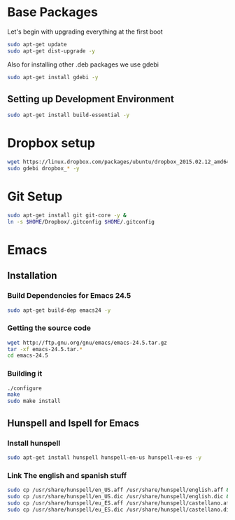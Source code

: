 
* Base Packages
Let's begin with upgrading everything at the first boot

#+begin_src sh
sudo apt-get update
sudo apt-get dist-upgrade -y
#+end_src

Also for installing other .deb packages we use gdebi

#+begin_src sh
sudo apt-get install gdebi -y
#+end_src

** Setting up Development  Environment
#+begin_src sh
sudo apt-get install build-essential -y
#+end_src



* Dropbox setup
#+begin_src sh
  wget https://linux.dropbox.com/packages/ubuntu/dropbox_2015.02.12_amd64.deb
  sudo gdebi dropbox_* -y
#+end_src

#+RESULTS:

* Git Setup
#+begin_src sh
  sudo apt-get install git git-core -y &
  ln -s $HOME/Dropbox/.gitconfig $HOME/.gitconfig
#+end_src

* Emacs
** Installation
*** Build Dependencies for Emacs 24.5

#+begin_src sh
  sudo apt-get build-dep emacs24 -y
#+end_src

*** Getting the source code
#+begin_src sh
  wget http://ftp.gnu.org/gnu/emacs/emacs-24.5.tar.gz
  tar -xf emacs-24.5.tar.*
  cd emacs-24.5
#+end_src
*** Building it
#+begin_src sh
  ./configure
  make
  sudo make install
#+end_src

** Hunspell and Ispell for Emacs

*** Install hunspell
#+begin_src sh
sudo apt-get install hunspell hunspell-en-us hunspell-eu-es -y
#+end_src

#+RESULTS:

*** Link The english and spanish stuff
#+begin_src sh
sudo cp /usr/share/hunspell/en_US.aff /usr/share/hunspell/english.aff &&
sudo cp /usr/share/hunspell/en_US.dic /usr/share/hunspell/english.dic &&
sudo cp /usr/share/hunspell/eu_ES.aff /usr/share/hunspell/castellano.aff &&
sudo cp /usr/share/hunspell/eu_ES.dic /usr/share/hunspell/castellano.dic
#+end_src
